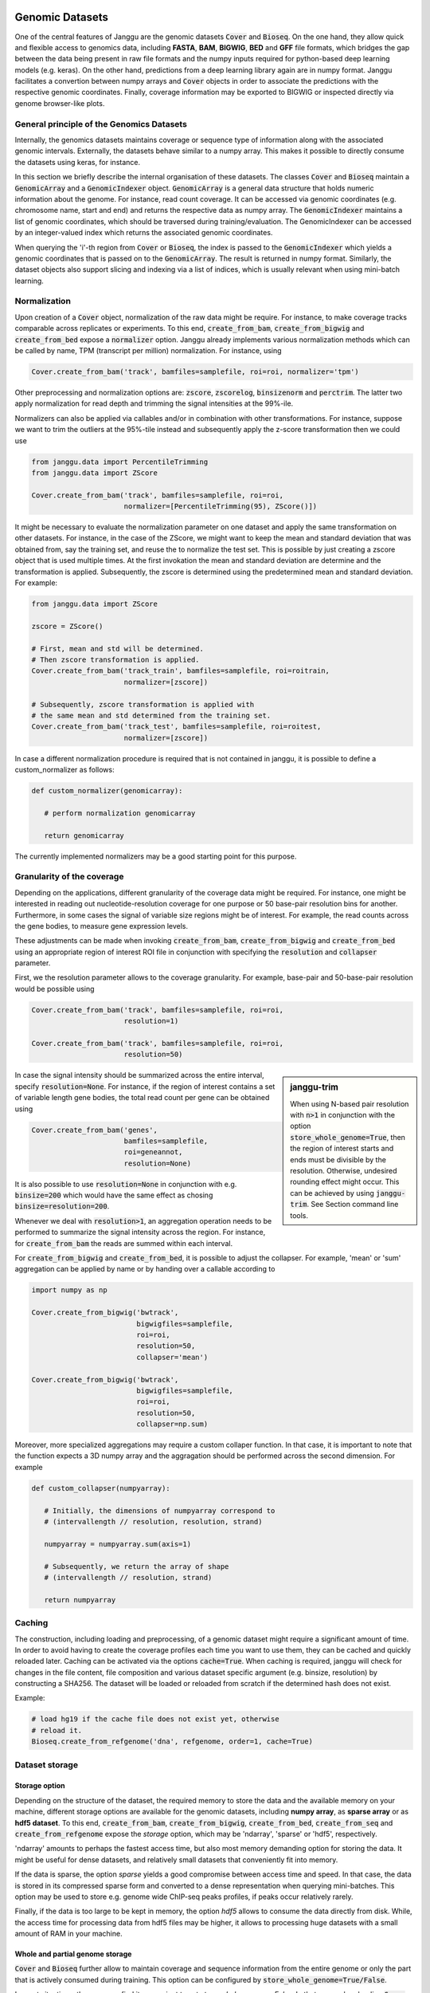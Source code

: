 .. _storage:

================
Genomic Datasets
================

One of the central features of Janggu are the genomic datasets :code:`Cover` and
:code:`Bioseq`. On the one hand, they allow
quick and flexible access to genomics data, including **FASTA**,
**BAM**, **BIGWIG**, **BED** and **GFF** file formats, which bridges the gap
between the data being present in raw file formats
and the numpy inputs required for python-based deep learning models (e.g. keras).
On the other hand, predictions from a deep learning library again are in numpy
format. Janggu facilitates a convertion between numpy arrays and :code:`Cover` objects
in order to associate the predictions with the respective genomic coordinates.
Finally, coverage information may be exported to BIGWIG or inspected directly
via  genome browser-like plots.


General principle of the Genomics Datasets
------------------------------------------
Internally, the genomics datasets maintains coverage or
sequence type of information along with the associated genomic intervals.
Externally, the datasets behave similar to a numpy array. This
makes it possible to directly consume the datasets using keras, for instance.

In this section we briefly describe the internal organisation of these datasets.
The classes :code:`Cover` and :code:`Bioseq` maintain a
:code:`GenomicArray` and a :code:`GenomicIndexer` object.
:code:`GenomicArray` is a general data structure that holds numeric
information about the genome. For instance, read count coverage.
It can be accessed via
genomic coordinates (e.g. chromosome name, start and end) and returns
the respective data as numpy array.
The :code:`GenomicIndexer` maintains a list of genomic coordinates,
which should be traversed during training/evaluation.
The GenomicIndexer can be accessed by an integer-valued
index which returns the associated genomic coordinates.

When querying the 'i'-th region from :code:`Cover` or :code:`Bioseq`, the index is passed
to the  :code:`GenomicIndexer` which yields a genomic coordinates
that is passed on to the :code:`GenomicArray`.
The result is returned in numpy format.
Similarly, the dataset objects
also support slicing and indexing via a list of indices, which is usually relevant
when using mini-batch learning.


Normalization
-------------
Upon creation of a :code:`Cover` object, normalization of the raw data might be require.
For instance, to make coverage tracks comparable across replicates or experiments.
To this end, :code:`create_from_bam`, :code:`create_from_bigwig`
and :code:`create_from_bed` expose a :code:`normalizer` option.
Janggu already implements various normalization methods which can be called by name,
TPM (transcript per million) normalization. For instance, using

.. code-block:: python

   Cover.create_from_bam('track', bamfiles=samplefile, roi=roi, normalizer='tpm')

Other preprocessing and normalization options are:  :code:`zscore`, :code:`zscorelog`, :code:`binsizenorm` and :code:`perctrim`.
The latter two apply normalization for read depth and trimming the signal intensities at the 99%-ile.

Normalizers can also be applied via callables and/or in combination with other transformations.
For instance, suppose we want to trim the outliers at the 95%-tile instead and
subsequently apply the z-score transformation then we could use

.. code-block:: python

   from janggu.data import PercentileTrimming
   from janggu.data import ZScore

   Cover.create_from_bam('track', bamfiles=samplefile, roi=roi,
                         normalizer=[PercentileTrimming(95), ZScore()])


It might be necessary to evaluate the normalization parameter on one dataset and apply the same
transformation on other datasets. For instance, in the case of the ZScore, we might want to keep
the mean and standard deviation that was obtained from, say the training set, and reuse the
to normalize the test set.
This is possible by just creating a zscore object that is used multiple times.
At the first invokation the mean and standard deviation are determine and the transformation
is applied. Subsequently, the zscore is determined using the predetermined mean and standard deviation.
For example:

.. code-block:: python

   from janggu.data import ZScore

   zscore = ZScore()

   # First, mean and std will be determined.
   # Then zscore transformation is applied.
   Cover.create_from_bam('track_train', bamfiles=samplefile, roi=roitrain,
                         normalizer=[zscore])

   # Subsequently, zscore transformation is applied with
   # the same mean and std determined from the training set.
   Cover.create_from_bam('track_test', bamfiles=samplefile, roi=roitest,
                         normalizer=[zscore])

In case a different normalization procedure is required that is not contained in janggu,
it is possible to define a custom_normalizer as follows:

.. code-block:: python

   def custom_normalizer(genomicarray):

      # perform normalization genomicarray

      return genomicarray

The currently implemented normalizers may be a good starting point
for this purpose.


Granularity of the coverage
----------------------------

Depending on the applications, different granularity of the
coverage data might be required. For instance, one might be interested in reading out
nucleotide-resolution coverage for one purpose or 50 base-pair resolution bins for another.
Furthermore, in some cases the signal of variable size regions might be of interest. For
example, the read counts across the gene bodies, to measure gene expression levels.

These adjustments can be made when invoking :code:`create_from_bam`,
:code:`create_from_bigwig` and :code:`create_from_bed`
using an appropriate region of interest ROI file in conjunction
with specifying the :code:`resolution` and  :code:`collapser` parameter.

First, we the resolution parameter allows to the coverage granularity.
For example, base-pair and 50-base-pair resolution would be possible using

.. code-block:: python

   Cover.create_from_bam('track', bamfiles=samplefile, roi=roi,
                         resolution=1)

   Cover.create_from_bam('track', bamfiles=samplefile, roi=roi,
                         resolution=50)

.. sidebar:: janggu-trim

  When using N-based pair resolution with :code:`n>1` in conjunction with the
  option :code:`store_whole_genome=True`, then the region of interest starts
  and ends must be divisible by the resolution. Otherwise, undesired rounding
  effect might occur. This can be achieved by using :code:`janggu-trim`.
  See Section command line tools.

In case the signal intensity should be summarized across the entire interval,
specify :code:`resolution=None`.
For instance, if the region of interest contains a set of variable length
gene bodies, the total read count per gene can be obtained using

.. code-block:: python

   Cover.create_from_bam('genes',
                         bamfiles=samplefile,
                         roi=geneannot,
                         resolution=None)

It is also possible to use :code:`resolution=None` in conjunction with e.g. :code:`binsize=200`
which would have the same effect as chosing :code:`binsize=resolution=200`.

Whenever we deal with :code:`resolution>1`, an aggregation operation needs to be performed
to summarize the signal intensity across the region. For instance, for
:code:`create_from_bam` the reads are summed within each interval.

For :code:`create_from_bigwig` and :code:`create_from_bed`,
it is possible to adjust the collapser. For example, 'mean' or 'sum' aggregation
can be applied by name or by handing over a callable according to

.. code-block:: python

   import numpy as np

   Cover.create_from_bigwig('bwtrack',
                            bigwigfiles=samplefile,
                            roi=roi,
                            resolution=50,
                            collapser='mean')

   Cover.create_from_bigwig('bwtrack',
                            bigwigfiles=samplefile,
                            roi=roi,
                            resolution=50,
                            collapser=np.sum)


Moreover, more specialized aggregations may
require a custom collaper function. In that case,
it is important to note that the function expects a 3D numpy array and
the aggragation should be performed across the second dimension.
For example

.. code-block:: python

   def custom_collapser(numpyarray):

      # Initially, the dimensions of numpyarray correspond to
      # (intervallength // resolution, resolution, strand)

      numpyarray = numpyarray.sum(axis=1)

      # Subsequently, we return the array of shape
      # (intervallength // resolution, strand)

      return numpyarray


Caching
--------

The construction, including loading and preprocessing,
of a genomic dataset might require a significant amount of time.
In order to avoid having to create the coverage profiles each time you want
to use them, they can be cached and quickly reloaded
later.
Caching can be activated via the options :code:`cache=True`.
When caching is required, janggu will check for changes in the
file content, file composition and various dataset specific argument
(e.g. binsize, resolution) by constructing a SHA256. The dataset will
be loaded or reloaded from scratch if the determined hash does not exist.

Example:

.. code:: python

   # load hg19 if the cache file does not exist yet, otherwise
   # reload it.
   Bioseq.create_from_refgenome('dna', refgenome, order=1, cache=True)


Dataset storage
---------------

Storage option
==============
Depending on the structure of the dataset, the required memory to store the data
and the available memory on your machine, different storage options are available
for the genomic datasets, including **numpy array**, as **sparse array** or as **hdf5 dataset**.
To this end, :code:`create_from_bam`, :code:`create_from_bigwig`,
:code:`create_from_bed`, :code:`create_from_seq`
and :code:`create_from_refgenome` expose the `storage` option, which may be 'ndarray',
'sparse' or 'hdf5', respectively.

'ndarray' amounts to perhaps the fastest access time,
but also most memory demanding option for storing the data.
It might be useful for dense datasets, and relatively small datasets that conveniently
fit into memory.

If the data is sparse, the option `sparse` yields a good compromise between access time
and speed. In that case, the data is stored in its compressed sparse form and converted
to a dense representation when querying mini-batches.
This option may be used to store e.g. genome wide ChIP-seq peaks profiles, if peaks
occur relatively rarely.

Finally, if the data is too large to be kept in memory, the option
`hdf5` allows to consume the data directly from disk. While,
the access time for processing data from hdf5 files may be higher,
it allows to processing huge datasets with a small amount of RAM in your machine.

Whole and partial genome storage
================================

:code:`Cover` and :code:`Bioseq` further allow to maintain coverage and sequence information
from the entire genome or only the part that is actively consumed during training.
This option can be configured by :code:`store_whole_genome=True/False`.

In most situations, the user may find it convenient to set `store_whole_genome=False`.
In that case, when loading :code:`Cover` and :code:`Bioseq` only information overlapping
the region of interest will be gathered. The advantage of this would be not to have
to store an overhead of information when only a small part of the genome is of interest
for consumption.

On the other hand, `store_whole_genome=True` might be an advantage
for the following purposes:

1. If a large part of the genome is consumed for training/evaluation
2. If in addition the `stepsize` for traversing the genome is smaller than `binsize`, in which case mutually overlapping intervals do not have to be stored redundantly.
3. It simplifies sharing of the same genomic array for different tasks. For example, during training and testing different parts of the same genomic array may be consumed.



Converting Numpy to Cover
-------------------------

When performing predictions, e.g. with a keras model,
the output corresponds to an ordinary numpy array.
In order to reestablish the association of the predicted values
with the genomic coordinates **Cover** exposes the constructor: `create_from_array`.
Upon invocation, a new :code:`Cover` object is composed that holds the predicted values.
These predictions may subsequently be illustrated via `plotGenomeTrack` or exported to a BIGWIG file.


Evaluation features
----------------------------

:code:`Cover` objects may be exported as BIGWIG files. Accordingly,
for each condition in the :code:`Cover` a file will be created.

It is also possible to illustrate predictions in terms of
a genome browser-like plot using `plotGenomeTrack`, allowing to interactively explore
prediction scores (perhaps in comparison with the true labels) or
feature activities of the internal layers of a neural net.
`plotGenomeTrack` return a matplotlib figure that can be stored into a file
using native matplotlib functionality.


Rearranging channel dimensions
------------------------------

Depending on the deep learning library that is used, the dimensionality
of the tensors need to be set up in a specific order.
For example, tensorflow expects the channel to be represented by the last
dimension, while theano or pytorch expect the channel at the first dimension.
With the option `channel_last=True/False` it is possible to configure the output
dimensionality of :code:`Cover` and :code:`Bioseq`.

Wrapper Datasets
----------------

A Cover object is represents a 4D object. However, sometimes one or more
dimensions of Cover might be single dimensional (e.g. containing only one element).
These dimensions can be dropped using :code:`ReduceDim`.
For example :code:`ReduceDim(cover)`.


Different views datasets
------------------------

Suppose you already have loaded DNA sequence from a reference genome
and you want to use a different parts of it
for training and validating the model performance.
This is achieved by the view mechanism, which allows to
reuse the same dataset by instantiating views that reading out different subsets.

For example, a view constituting the training and test set, respectively.

.. code-block:: python

    # union ROI for training and test set.
    ROI_FILE = resource_filename('janggu', 'resources/roi.bed')
    ROI_TRAIN_FILE = resource_filename('janggu', 'resources/roi_train.bed')
    ROI_TEST_FILE = resource_filename('janggu', 'resources/roi_test.bed')

    DNA = Bioseq.create_from_refgenome('dna', refgenome=REFGENOME,
                                       roi=ROI_FILE,
                                       binsize=200,
                                       store_whole_genome=True)

    DNA_TRAIN = view(DNA, ROI_TRAIN_FILE)
    DNA_TEST = view(DNA, ROI_TEST_FILE)


Since underneath the actual dataset is just referenced rather than copied,
the memory footprint won't increase. It just allows to read out different parts
of the genome.

An example is illustrated in the `jupyter notebook <https://github.com/BIMSBbioinfo/janggu/blob/master/src/examples/bedfile_examples.ipynb>`_.


Randomized dataset
------------------

In order to achieve good predictive performances,
it is recommended to randomize the mini-batches  during model fitting.
This is usually achieved by specifying `shuffle=True` in the fit method.

However, when using HDF5 dataset, this approach may be prohibitively slow due
to the limitations that data from HDF5 files need to be accessed in chunks
rather than in random access fashion.

In order to overcome this issue, it is possible to randomize the dataset
already during loading time such that the data can be consumed later
by reading coherent chunks by setting  `shuffle=False`.

For example, randomization is induced by specifying an integer-valued
:code:`random_state` as in the example below

.. code-block:: python

    DNA = Bioseq.create_from_refgenome('dna', refgenome=REFGENOME,
                                       roi=ROI_TRAIN_FILE,
                                       binsize=200,
                                       storage='hdf5',
                                       cache=True,
                                       store_whole_genome=False,
                                       random_state=43)

For this option to be effective and correct, all datasets consumed during
e.g. training need to be provided with the same :code:`random_state` value.
Furthermore, the HDF5 file needs to be stored with :code:`store_whole_genome=False`,
since data storage is not affected by the random_state when the entire genome
is stored.
An example is illustrated in the `jupyter notebook <https://github.com/BIMSBbioinfo/janggu/blob/master/src/examples/bedfile_examples.ipynb>`_.

==============================
Output directory configuration
==============================

Optionally, janggu produces various kinds of output files, including cache files
for the datasets, log files for monitoring the training / evaluation procedure,
stored model parameters or summary output files about the evaluation performance.

The root directory specifying the janggu output location can be configured
via setting the environment variable :code:`JANGGU_OUTPUT`.
This might be done in the following ways:

Setting the directory globally::

   export JANGGU_OUTPUT='/output/dir'

on startup of the script::

  JANGGU_OUTPUT='/output/dir' python classify.py

or inside your model script using

.. code:: python

   import os
   os.environ['JANGGU_OUTPUT']='/output/dir'

If  :code:`JANGGU_OUTPUT` is not set, root directory will be set
to :code:`/home/user/janggu_results`.

